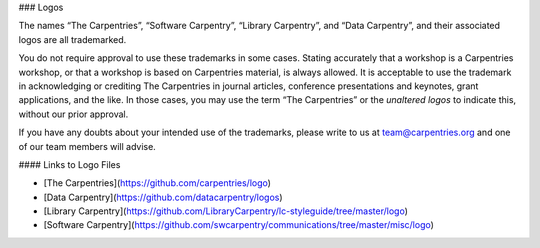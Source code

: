 ### Logos

The names “The Carpentries”, “Software Carpentry”, “Library Carpentry”, and “Data Carpentry”, and their associated logos are all trademarked.

You do not require approval to use these trademarks in some cases. Stating accurately that a workshop is a Carpentries workshop, or that a workshop is based on Carpentries material, is always allowed. It is acceptable to use the trademark in acknowledging or crediting The Carpentries in journal articles, conference presentations and keynotes, grant applications, and the like. In those cases, you may use the term “The Carpentries” or the *unaltered logos* to indicate this, without our prior approval.

If you have any doubts about your intended use of the trademarks, please write to us at team@carpentries.org and one of our team members will advise.

#### Links to Logo Files

* [The Carpentries](https://github.com/carpentries/logo)
* [Data Carpentry](https://github.com/datacarpentry/logos)
* [Library Carpentry](https://github.com/LibraryCarpentry/lc-styleguide/tree/master/logo)
* [Software Carpentry](https://github.com/swcarpentry/communications/tree/master/misc/logo)


